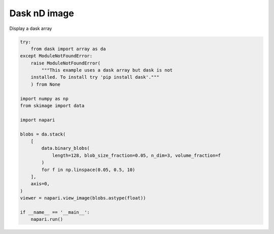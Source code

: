 
.. DO NOT EDIT.
.. THIS FILE WAS AUTOMATICALLY GENERATED BY SPHINX-GALLERY.
.. TO MAKE CHANGES, EDIT THE SOURCE PYTHON FILE:
.. "gallery/dask_nD_image.py"
.. LINE NUMBERS ARE GIVEN BELOW.

.. only:: html

    .. note::
        :class: sphx-glr-download-link-note

        :ref:`Go to the end <sphx_glr_download_gallery_dask_nD_image.py>`
        to download the full example code.

.. rst-class:: sphx-glr-example-title

.. _sphx_glr_gallery_dask_nD_image.py:


Dask nD image
=============

Display a dask array

.. tags:: visualization-nD

.. GENERATED FROM PYTHON SOURCE LINES 9-36



.. image-sg:: /gallery/images/sphx_glr_dask_nD_image_001.png
   :alt: dask nD image
   :srcset: /gallery/images/sphx_glr_dask_nD_image_001.png
   :class: sphx-glr-single-img





.. code-block:: Python


    try:
        from dask import array as da
    except ModuleNotFoundError:
        raise ModuleNotFoundError(
            """This example uses a dask array but dask is not
        installed. To install try 'pip install dask'."""
        ) from None

    import numpy as np
    from skimage import data

    import napari

    blobs = da.stack(
        [
            data.binary_blobs(
                length=128, blob_size_fraction=0.05, n_dim=3, volume_fraction=f
            )
            for f in np.linspace(0.05, 0.5, 10)
        ],
        axis=0,
    )
    viewer = napari.view_image(blobs.astype(float))

    if __name__ == '__main__':
        napari.run()


.. _sphx_glr_download_gallery_dask_nD_image.py:

.. only:: html

  .. container:: sphx-glr-footer sphx-glr-footer-example

    .. container:: sphx-glr-download sphx-glr-download-jupyter

      :download:`Download Jupyter notebook: dask_nD_image.ipynb <dask_nD_image.ipynb>`

    .. container:: sphx-glr-download sphx-glr-download-python

      :download:`Download Python source code: dask_nD_image.py <dask_nD_image.py>`

    .. container:: sphx-glr-download sphx-glr-download-zip

      :download:`Download zipped: dask_nD_image.zip <dask_nD_image.zip>`


.. only:: html

 .. rst-class:: sphx-glr-signature

    `Gallery generated by Sphinx-Gallery <https://sphinx-gallery.github.io>`_

